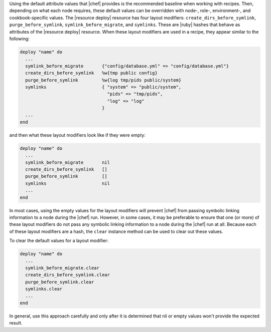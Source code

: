 .. This is an included how-to. 

Using the default attribute values that |chef| provides is the recommended baseline when working with recipes. Then, depending on what each node requires, these default values can be overridden with node-, role-, environment-, and cookbook-specific values. The |resource deploy| resource has four layout modifiers: ``create_dirs_before_symlink``, ``purge_before_symlink``, ``symlink_before_migrate``, and ``symlinks``. These are |ruby| hashes that behave as attributes of the |resource deploy| resource. When these layout modifiers are used in a recipe, they appear similar to the following:

.. code-block:: ruby

   deploy "name" do
     ...
     symlink_before_migrate       {"config/database.yml" => "config/database.yml"}
     create_dirs_before_symlink   %w{tmp public config}
     purge_before_symlink         %w{log tmp/pids public/system}
     symlinks                     { "system" => "public/system", 
                                    "pids" => "tmp/pids", 
                                    "log" => "log"
                                  }
     ...
   end

and then what these layout modifiers look like if they were empty:

.. code-block:: ruby

   deploy "name" do
     ...
     symlink_before_migrate       nil
     create_dirs_before_symlink   []
     purge_before_symlink         []
     symlinks                     nil
     ...
   end

In most cases, using the empty values for the layout modifiers will prevent |chef| from passing symbolic linking information to a node during the |chef| run. However, in some cases, it may be preferable to ensure that one (or more) of these layout modifiers do not pass any symbolic linking information to a node during the |chef| run at all. Because each of these layout modifiers are a hash, the ``clear`` instance method can be used to clear out these values.

To clear the default values for a layout modifier:

.. code-block:: ruby

   deploy "name" do
     ...
     symlink_before_migrate.clear
     create_dirs_before_symlink.clear
     purge_before_symlink.clear
     symlinks.clear
     ...
   end

In general, use this approach carefully and only after it is determined that nil or empty values won't provide the expected result.






